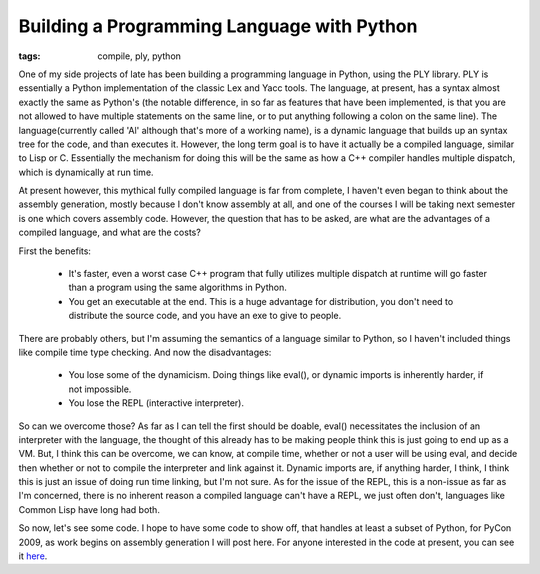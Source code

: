
Building a Programming Language with Python
===========================================

:tags: compile, ply, python

One of my side projects of late has been building a programming language in Python, using the PLY library.  PLY is essentially a Python implementation of the classic Lex and Yacc tools.  The language, at present, has a syntax almost exactly the same as Python's (the notable difference, in so far as features that have been implemented, is that you are not allowed to have multiple statements on the same line, or to put anything following a colon on the same line).  The language(currently called 'Al' although that's more of a working name), is a dynamic language that builds up an syntax tree for the code, and than executes it.  However, the long term goal is to have it actually be a compiled language, similar to Lisp or C.  Essentially the mechanism for doing this will be the same as how a C++ compiler handles multiple dispatch, which is dynamically at run time.

At present however, this mythical fully compiled language is far from complete, I haven't even began to think about the assembly generation, mostly because I don't know assembly at all, and one of the courses I will be taking next semester is one which covers assembly code.  However, the question that has to be asked, are what are the advantages of a compiled language, and what are the costs?

First the benefits:

 * It's faster, even a worst case C++ program that fully utilizes multiple dispatch at runtime will go faster than a program using the same algorithms in Python.
 * You get an executable at the end. This is a huge advantage for distribution, you don't need to distribute the source code, and you have an exe to give to people.

There are probably others, but I'm assuming the semantics of a language similar to Python, so I haven't included things like compile time type checking. And now the disadvantages:

 * You lose some of the dynamicism. Doing things like eval(), or dynamic imports is inherently harder, if not impossible.
 * You lose the REPL (interactive interpreter).

So can we overcome those? As far as I can tell the first should be doable, eval() necessitates the inclusion of an interpreter with the language, the thought of this already has to be making people think this is just going to end up as a VM. But, I think this can be overcome, we can know, at compile time, whether or not a user will be using eval, and decide then whether or not to compile the interpreter and link against it. Dynamic imports are, if anything harder, I think, I think this is just an issue of doing run time linking, but I'm not sure. As for the issue of the REPL, this is a non-issue as far as I'm concerned, there is no inherent reason a compiled language can't have a REPL, we just often don't, languages like Common Lisp have long had both.

So now, let's see some code. I hope to have some code to show off, that handles at least a subset of Python, for PyCon 2009, as work begins on assembly generation I will post here. For anyone interested in the code at present, you can see it `here <http://github.com/alex/alex-s-language/tree/master>`_.
